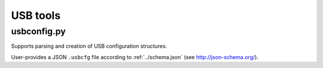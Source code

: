 USB tools
=========

usbconfig.py
------------

Supports parsing and creation of USB configuration structures.

User-provides a JSON ``.usbcfg`` file according to :ref:`../schema.json` (see http://json-schema.org/).

